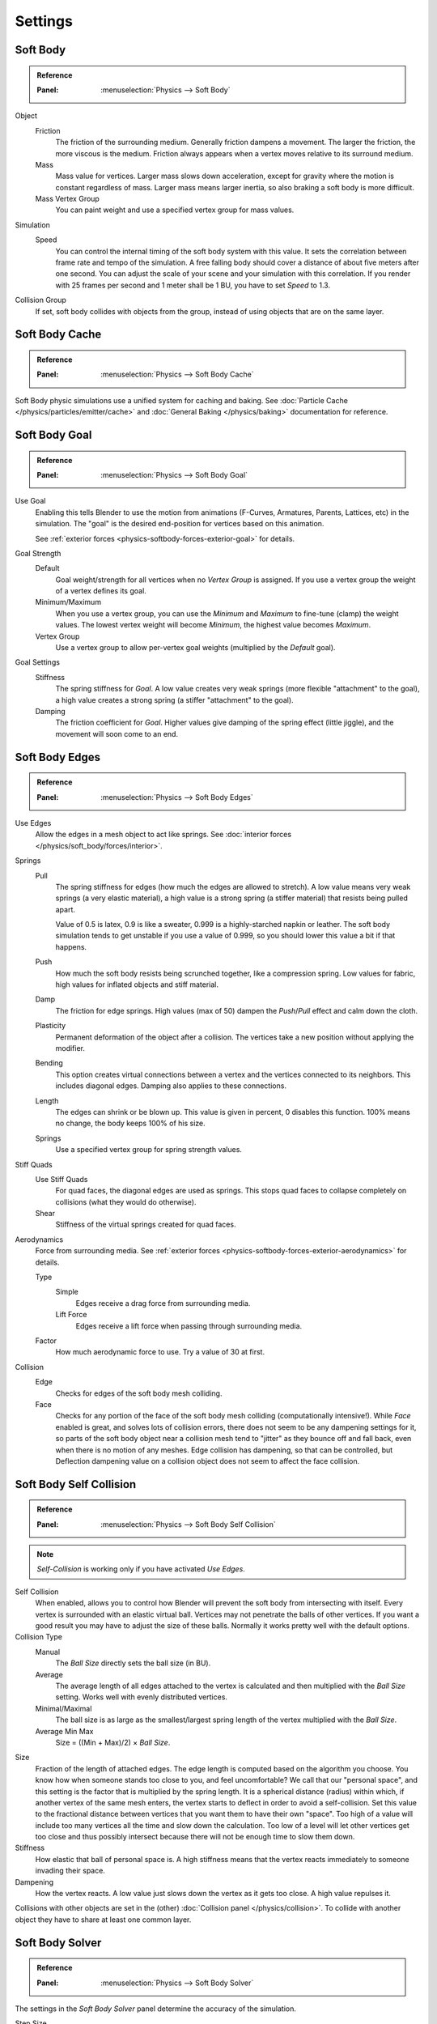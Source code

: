 .. _bpy.types.SoftBodySettings:

********
Settings
********

Soft Body
=========

.. admonition:: Reference
   :class: refbox

   :Panel:     :menuselection:`Physics --> Soft Body`

Object
   Friction
      The friction of the surrounding medium. Generally friction dampens a movement.
      The larger the friction, the more viscous is the medium.
      Friction always appears when a vertex moves relative to its surround medium.
   Mass
      Mass value for vertices.
      Larger mass slows down acceleration, except for gravity where the motion is constant regardless of mass.
      Larger mass means larger inertia, so also braking a soft body is more difficult.
   Mass Vertex Group
      You can paint weight and use a specified vertex group for mass values.

Simulation
   Speed
      You can control the internal timing of the soft body system with this value.
      It sets the correlation between frame rate and tempo of the simulation.
      A free falling body should cover a distance of about five meters after one second.
      You can adjust the scale of your scene and your simulation with this correlation. If you
      render with 25 frames per second and 1 meter shall be 1 BU, you have to set *Speed* to 1.3.

Collision Group
   If set, soft body collides with objects from the group, instead of using objects that are on the same layer.


Soft Body Cache
===============

.. admonition:: Reference
   :class: refbox

   :Panel:     :menuselection:`Physics --> Soft Body Cache`

Soft Body physic simulations use a unified system for caching and baking.
See :doc:`Particle Cache </physics/particles/emitter/cache>` and
:doc:`General Baking </physics/baking>` documentation for reference.


.. _physics-softbody-settings-goal:

Soft Body Goal
==============

.. admonition:: Reference
   :class: refbox

   :Panel:     :menuselection:`Physics --> Soft Body Goal`

Use Goal
   Enabling this tells Blender to use the motion from animations (F-Curves,
   Armatures, Parents, Lattices, etc) in the simulation.
   The "goal" is the desired end-position for vertices based on this animation.

   See :ref:`exterior forces <physics-softbody-forces-exterior-goal>` for details.

Goal Strength
   Default
      Goal weight/strength for all vertices when no *Vertex Group* is assigned.
      If you use a vertex group the weight of a vertex defines its goal.
   Minimum/Maximum
      When you use a vertex group, you can use the *Minimum* and *Maximum* to fine-tune (clamp) the weight values.
      The lowest vertex weight will become *Minimum*, the highest value becomes *Maximum*.
   Vertex Group
      Use a vertex group to allow per-vertex goal weights (multiplied by the *Default* goal).
Goal Settings
   Stiffness
      The spring stiffness for *Goal*. A low value creates very weak springs
      (more flexible "attachment" to the goal), a high value creates a strong spring
      (a stiffer "attachment" to the goal).
   Damping
      The friction coefficient for *Goal*. Higher values give damping of the spring effect (little jiggle),
      and the movement will soon come to an end.


.. _physics-softbody-settings-edges:

Soft Body Edges
===============

.. admonition:: Reference
   :class: refbox

   :Panel:     :menuselection:`Physics --> Soft Body Edges`

Use Edges
   Allow the edges in a mesh object to act like springs.
   See :doc:`interior forces </physics/soft_body/forces/interior>`.

Springs
   Pull
      The spring stiffness for edges (how much the edges are allowed to stretch).
      A low value means very weak springs (a very elastic material),
      a high value is a strong spring (a stiffer material) that resists being pulled apart.

      Value of 0.5 is latex, 0.9 is like a sweater, 0.999 is a highly-starched napkin or leather.
      The soft body simulation tends to get unstable if you use a value of 0.999,
      so you should lower this value a bit if that happens.
   Push
      How much the soft body resists being scrunched together, like a compression spring.
      Low values for fabric, high values for inflated objects and stiff material.
   Damp
      The friction for edge springs. High values (max of 50) dampen the *Push*/*Pull* effect and calm down the cloth.
   Plasticity
      Permanent deformation of the object after a collision.
      The vertices take a new position without applying the modifier.
   Bending
      This option creates virtual connections between a vertex and the vertices connected to its neighbors.
      This includes diagonal edges. Damping also applies to these connections.
   Length
      The edges can shrink or be blown up. This value is given in percent,
      0 disables this function. 100% means no change, the body keeps 100% of his size.
   Springs
      Use a specified vertex group for spring strength values.

Stiff Quads
   Use Stiff Quads
      For quad faces, the diagonal edges are used as springs.
      This stops quad faces to collapse completely on collisions (what they would do otherwise).
   Shear
      Stiffness of the virtual springs created for quad faces.

.. _physics-softbody-settings-aerodynamics:

Aerodynamics
   Force from surrounding media.
   See :ref:`exterior forces <physics-softbody-forces-exterior-aerodynamics>` for details.

   Type
      Simple
         Edges receive a drag force from surrounding media.
      Lift Force
         Edges receive a lift force when passing through surrounding media.
   Factor
      How much aerodynamic force to use. Try a value of 30 at first.

Collision
   Edge
      Checks for edges of the soft body mesh colliding.
   Face
      Checks for any portion of the face of the soft body mesh colliding (computationally intensive!).
      While *Face* enabled is great, and solves lots of collision errors,
      there does not seem to be any dampening settings for it,
      so parts of the soft body object near a collision mesh tend to "jitter" as they bounce off and fall back,
      even when there is no motion of any meshes. Edge collision has dampening, so that can be controlled,
      but Deflection dampening value on a collision object does not seem to affect the face collision.


.. _physics-softbody-settings-self-collision:

Soft Body Self Collision
========================

.. admonition:: Reference
   :class: refbox

   :Panel:     :menuselection:`Physics --> Soft Body Self Collision`

.. note::

   *Self-Collision* is working only if you have activated *Use Edges*.

Self Collision
   When enabled, allows you to control how Blender will prevent the soft body from intersecting with itself.
   Every vertex is surrounded with an elastic virtual ball.
   Vertices may not penetrate the balls of other vertices.
   If you want a good result you may have to adjust the size of these balls.
   Normally it works pretty well with the default options.

Collision Type
   Manual
      The *Ball Size* directly sets the ball size (in BU).
   Average
      The average length of all edges attached to the vertex is calculated and then multiplied
      with the *Ball Size* setting. Works well with evenly distributed vertices.
   Minimal/Maximal
      The ball size is as large as the smallest/largest spring length of the vertex multiplied with the *Ball Size*.
   Average Min Max
      Size = ((Min + Max)/2) × *Ball Size*.

Size
   Fraction of the length of attached edges.
   The edge length is computed based on the algorithm you choose.
   You know how when someone stands too close to you, and feel uncomfortable?
   We call that our "personal space", and this setting is the factor that is multiplied by the spring length.
   It is a spherical distance (radius) within which, if another vertex of the same mesh enters,
   the vertex starts to deflect in order to avoid a self-collision.
   Set this value to the fractional distance between vertices that you want them to have their own "space".
   Too high of a value will include too many vertices all the time and slow down the calculation.
   Too low of a level will let other vertices get too close and thus possibly intersect because
   there will not be enough time to slow them down.
Stiffness
   How elastic that ball of personal space is.
   A high stiffness means that the vertex reacts immediately to someone invading their space.
Dampening
   How the vertex reacts.
   A low value just slows down the vertex as it gets too close. A high value repulses it.

Collisions with other objects are set in the (other) :doc:`Collision panel </physics/collision>`.
To collide with another object they have to share at least one common layer.


.. _physics-softbody-settings-solver:

Soft Body Solver
================

.. admonition:: Reference
   :class: refbox

   :Panel:     :menuselection:`Physics --> Soft Body Solver`

The settings in the *Soft Body Solver* panel determine the accuracy of the simulation.

Step Size
   Min Step
      Minimum simulation steps per frame. Increase this value, if the soft body misses fast-moving collision objects.
   Max Step
      Maximum simulation steps per frame.
      Normally the number of simulation steps is set dynamically
      (with the *Error Limit*) but you have probably a good reason to change it.
   Auto-Step
      Use velocities for automatic step sizes.
      Helps the Solver figure out how much work it needs to do based on how fast things are moving.

Error Limit
   Rules the overall quality of the solution delivered. Default 0.1.
   The most critical setting that says how precise the solver should check for collisions.
   Start with a value that is 1/2 the average edge length.
   If there are visible errors, jitter, or over-exaggerated responses, decrease the value.
   The solver keeps track of how "bad" it is doing and the *Error Limit* causes the solver to
   do some "adaptive step sizing".

Helpers
   These settings allow you to control how Blender will react (deform) the soft body
   once it either gets close to or actually intersects (cuts into) another collision object on the same layer.

   Choke
      Calms down (reduces the exit velocity of) a vertex or edge once it penetrates a collision mesh.
   Fuzzy
      Fuzziness while on collision, high values make collision handling faster but less stable.
      Simulation is faster, but less accurate.

Diagnostics
   Print Performance to Console
      Prints on the console how the solver is doing.
   Estimate Matrix
      Estimate matrix, split to ``COM``, ``ROT``, ``SCALE``.

.. (TODO) explain what it is, when it can be useful

   Center of mass - Location of Center of mass.
   Rot Matrix - Estimated rotation matrix.
   Scale Matrix - Estimated scale matrix.
